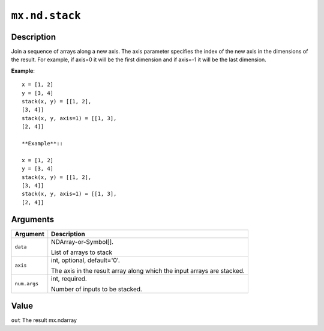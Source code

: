 

``mx.nd.stack``
==============================

Description
----------------------

Join a sequence of arrays along a new axis.
The axis parameter specifies the index of the new axis in the dimensions of the
result. For example, if axis=0 it will be the first dimension and if axis=-1 it
will be the last dimension.

**Example**::

	 x = [1, 2]
	 y = [3, 4]
	 stack(x, y) = [[1, 2],
	 [3, 4]]
	 stack(x, y, axis=1) = [[1, 3],
	 [2, 4]]
	 
	 **Example**::
	 
	 x = [1, 2]
	 y = [3, 4]
	 stack(x, y) = [[1, 2],
	 [3, 4]]
	 stack(x, y, axis=1) = [[1, 3],
	 [2, 4]]
	 
	 
Arguments
------------------

+----------------------------------------+------------------------------------------------------------+
| Argument                               | Description                                                |
+========================================+============================================================+
| ``data``                               | NDArray-or-Symbol[].                                       |
|                                        |                                                            |
|                                        | List of arrays to stack                                    |
+----------------------------------------+------------------------------------------------------------+
| ``axis``                               | int, optional, default='0'.                                |
|                                        |                                                            |
|                                        | The axis in the result array along which the input arrays  |
|                                        | are                                                        |
|                                        | stacked.                                                   |
+----------------------------------------+------------------------------------------------------------+
| ``num.args``                           | int, required.                                             |
|                                        |                                                            |
|                                        | Number of inputs to be stacked.                            |
+----------------------------------------+------------------------------------------------------------+

Value
----------

``out`` The result mx.ndarray


